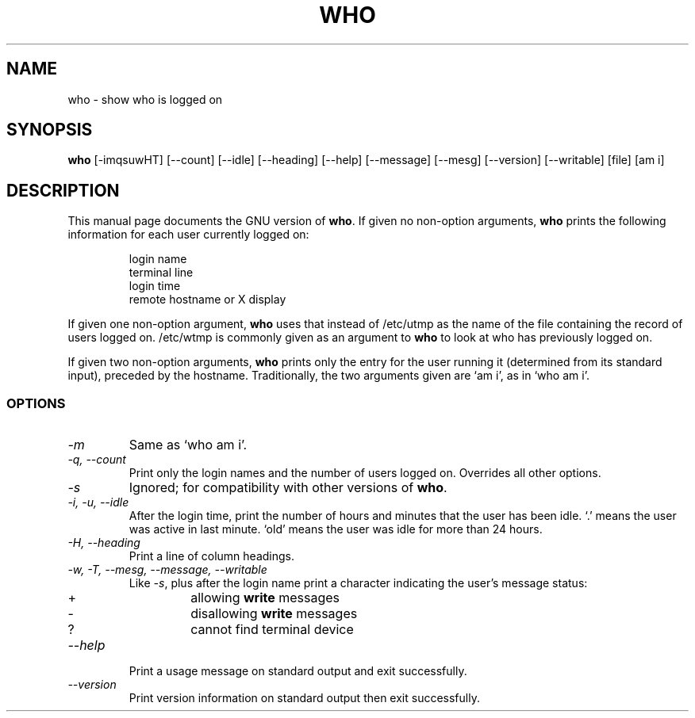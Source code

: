 .TH WHO 1L "GNU Shell Utilities" "FSF" \" -*- nroff -*-
.SH NAME
who \- show who is logged on
.SH SYNOPSIS
.B who
[\-imqsuwHT] [\-\-count] [\-\-idle] [\-\-heading] [\-\-help]
[\-\-message] [\-\-mesg] [\-\-version] [\-\-writable] [file] [am i]
.SH DESCRIPTION
This manual page
documents the GNU version of
.BR who .
If given no non-option arguments,
.B who
prints the following information for each user currently logged on:
.RS
.nf

login name
terminal line
login time
remote hostname or X display
.fi
.RE
.PP
If given one non-option argument,
.B who
uses that instead of /etc/utmp as the name of the file containing the
record of users logged on.  /etc/wtmp is commonly given as an argument
to
.B who
to look at who has previously logged on.
.PP
If given two non-option arguments,
.B who
prints only the entry for the user running it (determined from its
standard input), preceded by the hostname.
Traditionally, the two arguments given are `am i', as in
`who am i'.
.SS OPTIONS
.TP
.I \-m
Same as `who am i'.
.TP
.I "\-q, \-\-count"
Print only the login names and the number of users logged on.
Overrides all other options.
.TP
.I \-s
Ignored; for compatibility with other versions of
.BR who .
.TP
.I "\-i, \-u, \-\-idle"
After the login time, print the number of
hours and minutes that the user has been idle.
`.' means the user was active in last minute.
`old' means the user was idle for more than 24 hours.
.TP
.I "\-H, \-\-heading"
Print a line of column headings.
.TP
.I "\-w, \-T, \-\-mesg, \-\-message, \-\-writable"
Like
.IR \-s ,
plus after the login name print a character indicating the user's
message status:
.RS
.IP +
allowing \fBwrite\fP messages
.IP \-
disallowing \fBwrite\fP messages
.IP ?
cannot find terminal device
.RE
.TP
.I "\-\-help"
Print a usage message on standard output and exit successfully.
.TP
.I "\-\-version"
Print version information on standard output then exit successfully.
